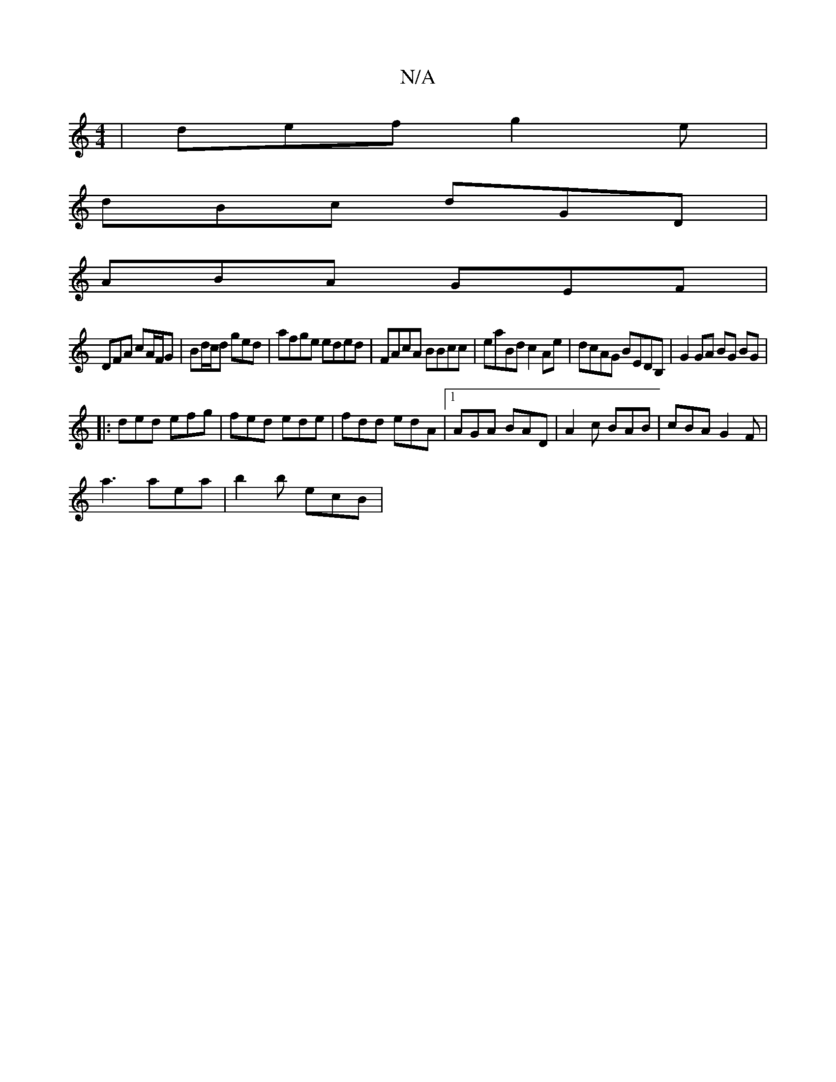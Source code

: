 X:1
T:N/A
M:4/4
R:N/A
K:Cmajor
| def g2 e |
dBc dGD |
ABA GEF |
DFA cA/F/G | Bd/c/d ged | afge eded | FAcA BBcc | eaBd c2 Ae|dcAG BEDB, | G2 GA BG BG |[M:6r
|:ded efg|fed ede|fdd edA|1 AGA BAD|A2c BAB | cBA G2 F|
a3 aea | b2b ecB |